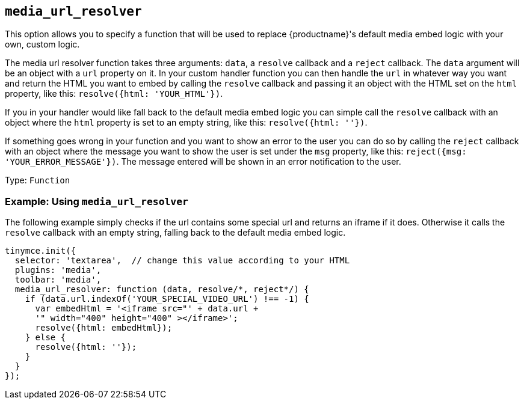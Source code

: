 [[media_url_resolver]]
== `+media_url_resolver+`

This option allows you to specify a function that will be used to replace {productname}'s default media embed logic with your own, custom logic.

The media url resolver function takes three arguments: `+data+`, a `+resolve+` callback and a `+reject+` callback. The `+data+` argument will be an object with a `+url+` property on it. In your custom handler function you can then handle the `+url+` in whatever way you want and return the HTML you want to embed by calling the `+resolve+` callback and passing it an object with the HTML set on the `+html+` property, like this: `+resolve({html: 'YOUR_HTML'})+`.

If you in your handler would like fall back to the default media embed logic you can simple call the `+resolve+` callback with an object where the `+html+` property is set to an empty string, like this: `+resolve({html: ''})+`.

If something goes wrong in your function and you want to show an error to the user you can do so by calling the `+reject+` callback with an object where the message you want to show the user is set under the `+msg+` property, like this: `+reject({msg: 'YOUR_ERROR_MESSAGE'})+`. The message entered will be shown in an error notification to the user.

Type: `+Function+`

=== Example: Using `+media_url_resolver+`

The following example simply checks if the url contains some special url and returns an iframe if it does. Otherwise it calls the `+resolve+` callback with an empty string, falling back to the default media embed logic.

[source,js]
----
tinymce.init({
  selector: 'textarea',  // change this value according to your HTML
  plugins: 'media',
  toolbar: 'media',
  media_url_resolver: function (data, resolve/*, reject*/) {
    if (data.url.indexOf('YOUR_SPECIAL_VIDEO_URL') !== -1) {
      var embedHtml = '<iframe src="' + data.url +
      '" width="400" height="400" ></iframe>';
      resolve({html: embedHtml});
    } else {
      resolve({html: ''});
    }
  }
});
----
